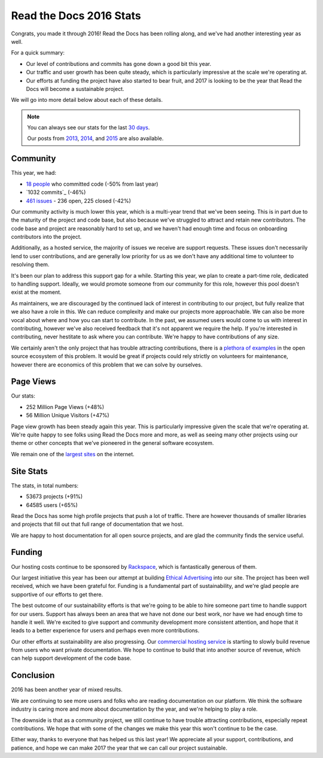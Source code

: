 .. post:: Jan 13, 2017
   :tags: stats, year-in-review

Read the Docs 2016 Stats
========================

Congrats,
you made it through 2016!
Read the Docs has been rolling along,
and we've had another interesting year as well.

For a quick summary:

* Our level of contributions and commits has gone down a good bit this year.
* Our traffic and user growth has been quite steady, which is particularly impressive at the scale we're operating at.
* Our efforts at funding the project have also started to bear fruit, and 2017 is looking to be the year that Read the Docs will become a sustainable project.

We will go into more detail below about each of these details.

.. note:: 

	You can always see our stats for the last `30 days`_. 

	Our posts from 2013_, 2014_, and 2015_ are also available.

.. _30 days: http://www.seethestats.com/site/readthedocs.org
.. _2013: https://blog.readthedocs.com/read-the-docs-2013-stats/
.. _2014: https://blog.readthedocs.com/read-the-docs-2014-stats/
.. _2015: https://blog.readthedocs.com/read-the-docs-2015-stats/

Community
---------

This year, we had:

* `18 people`_ who committed code (-50% from last year)
* `1032 commits`_ (-46%)
* `461 issues`_ - 236 open, 225 closed (-42%)

.. https://github.com/rtfd/readthedocs.org/graphs/contributors?from=2016-01-01&to=2016-12-31&type=c
.. git rev-list --count --all --max-age=1451606400 --min-age=1483228800
.. is:issue  created:2016-01-01..2017-01-01 

Our community activity is much lower this year,
which is a multi-year trend that we've been seeing.
This is in part due to the maturity of the project and code base,
but also because we've struggled to attract and retain new contributors.
The code base and project are reasonably hard to set up,
and we haven't had enough time and focus on onboarding contributors into the project.

Additionally, as a hosted service,
the majority of issues we receive are support requests.
These issues don't necessarily lend to user contributions,
and are generally low priority for us as we don't have any additional time to volunteer to resolving them.

It's been our plan to address this support gap for a while.
Starting this year,
we plan to create a part-time role, dedicated to handling support.
Ideally, we would promote someone from our community for this role,
however this pool doesn't exist at the moment.

As maintainers,
we are discouraged by the continued lack of interest in contributing to our project,
but fully realize that we also have a role in this.
We can reduce complexity and make our projects more approachable.
We can also be more vocal about where and how you can start to contribute.
In the past, we assumed users would come to us with interest in contributing,
however we've also received feedback that it's not apparent we require the help.
If you're interested in contributing,
never hestitate to ask where you can contribute.
We're happy to have contributions of any size.

We certainly aren't the only project that has trouble attracting contributions,
there is a `plethora of examples`_ in the open source ecosystem of this problem.
It would be great if projects could rely strictly on volunteers for maintenance,
however there are economics of this problem that we can solve by ourselves.

.. _plethora of examples: http://www.fordfoundation.org/library/reports-and-studies/roads-and-bridges-the-unseen-labor-behind-our-digital-infrastructure

Page Views
----------

Our stats:

* 252 Million Page Views (+48%)
* 56 Million Unique Visitors (+47%)

.. From Google Analytics

Page view growth has been steady again this year.
This is particularly impressive given the scale that we're operating at.
We're quite happy to see folks using Read the Docs more and more,
as well as seeing many other projects using our theme or other concepts that we've pioneered in the general software ecosystem.

We remain one of the `largest sites`_ on the internet.

.. _largest sites: http://www.alexa.com/siteinfo/readthedocs.io

Site Stats
----------

The stats, in total numbers:

* 53673 projects (+91%)
* 64585 users (+65%)

Read the Docs has some high profile projects that push a lot of traffic.
There are however thousands of smaller libraries and projects that fill out that full range of documentation that we host.

We are happy to host documentation for all open source projects,
and are glad the community finds the service useful.

Funding
-------

Our hosting costs continue to be sponsored by `Rackspace`_,
which is fantastically generous of them.

Our largest initiative this year has been our attempt at building `Ethical Advertising`_ into our site.
The project has been well received,
which we have been grateful for.
Funding is a fundamental part of sustainability,
and we're glad people are supportive of our efforts to get there.

The best outcome of our sustainability efforts is that we're going to be able to hire someone part time to handle support for our users.
Support has always been an area that we have not done our best work,
nor have we had enough time to handle it well.
We're excited to give support and community development more consistent attention,
and hope that it leads to a better experience for users and perhaps even more contributions.

Our other efforts at sustainability are also progressing. Our `commercial hosting service`_ is starting to slowly build revenue from users who want private documentation.
We hope to continue to build that into another source of revenue,
which can help support development of the code base.

.. _commercial hosting service: https://readthedocs.com/
.. _Ethical Advertising: http://docs.readthedocs.io/en/latest/ethical-advertising.html
.. _Sustainabilty Campaign: https://readthedocs.org/sustainability/

Conclusion
----------

2016 has been another year of mixed results.

We are continuing to see more users and folks who are reading documentation on our platform.
We think the software industry is caring more and more about documentation by the year,
and we're helping to play a role.

The downside is that as a community project,
we still continue to have trouble attracting contributions, especially repeat contributions.
We hope that with some of the changes we make this year this won't continue to be the case.

Either way, thanks to everyone that has helped us this last year!
We appreciate all your support, contributions, and patience,
and hope we can make 2017 the year that we can call our project sustainable.

.. _Read the Docs: https://readthedocs.org/
.. _1931 commits: https://github.com/rtfd/readthedocs.org/commits/master
.. _18 people: https://github.com/rtfd/readthedocs.org/graphs/contributors?from=2016-01-01&to=2016-12-31&type=c
.. _461 issues: https://github.com/rtfd/readthedocs.org/search?utf8=%E2%9C%93&q=created%3A%3E%3D2016-01-01&type=Issues
.. _Rackspace: http://rackspace.com/
